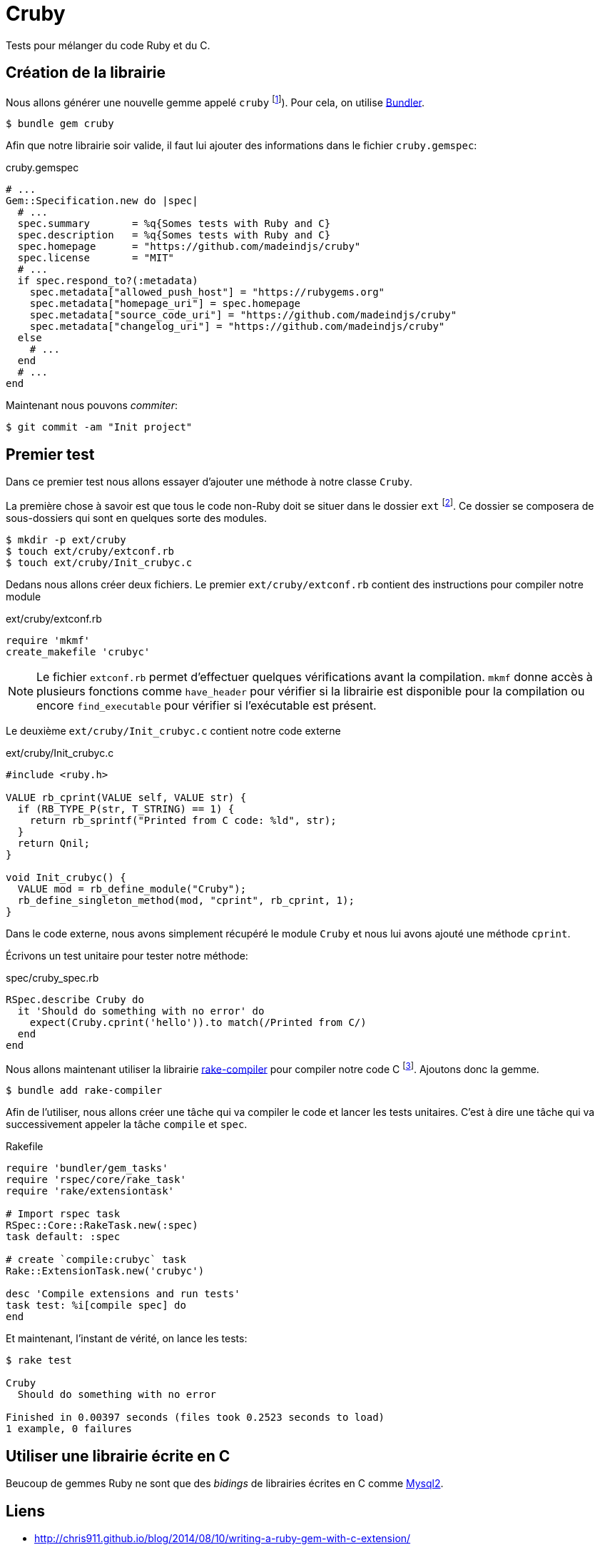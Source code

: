 = Cruby
:source-highlighter: rouge
:linkcss:

Tests pour mélanger du code Ruby et du C.

== Création de la librairie

Nous allons générer une nouvelle gemme appelé `cruby` footnote:[Je sais. C'est un moche..]). Pour cela, on utilise https://bundler.io/[Bundler].

[source, console]
----
$ bundle gem cruby
----

Afin que notre librairie soir valide, il faut lui ajouter des informations dans le fichier `cruby.gemspec`:

[source,ruby]
.cruby.gemspec
----
# ...
Gem::Specification.new do |spec|
  # ...
  spec.summary       = %q{Somes tests with Ruby and C}
  spec.description   = %q{Somes tests with Ruby and C}
  spec.homepage      = "https://github.com/madeindjs/cruby"
  spec.license       = "MIT"
  # ...
  if spec.respond_to?(:metadata)
    spec.metadata["allowed_push_host"] = "https://rubygems.org"
    spec.metadata["homepage_uri"] = spec.homepage
    spec.metadata["source_code_uri"] = "https://github.com/madeindjs/cruby"
    spec.metadata["changelog_uri"] = "https://github.com/madeindjs/cruby"
  else
    # ...
  end
  # ...
end
----

Maintenant nous pouvons _commiter_:

[source, console]
----
$ git commit -am "Init project"
----

== Premier test

Dans ce premier test nous allons essayer d'ajouter une méthode à notre classe `Cruby`.

La première chose à savoir est que tous le code non-Ruby doit se situer dans le dossier `ext` footnote:[Ce dossier n'est d’ailleurs pas généré par Ruby]. Ce dossier se composera de sous-dossiers qui sont en quelques sorte des modules.


[source, bash]
----
$ mkdir -p ext/cruby
$ touch ext/cruby/extconf.rb
$ touch ext/cruby/Init_crubyc.c
----

Dedans nous allons créer deux fichiers. Le premier `ext/cruby/extconf.rb` contient des instructions pour compiler notre module

[source, ruby]
.ext/cruby/extconf.rb
----
require 'mkmf'
create_makefile 'crubyc'
----

NOTE: Le fichier  `extconf.rb` permet d'effectuer quelques vérifications avant la compilation. `mkmf` donne accès à plusieurs fonctions comme `have_header` pour vérifier si la librairie est disponible pour la compilation ou encore `find_executable` pour vérifier si l’exécutable est présent.

Le deuxième `ext/cruby/Init_crubyc.c` contient notre code externe

[source, c]
.ext/cruby/Init_crubyc.c
----
#include <ruby.h>

VALUE rb_cprint(VALUE self, VALUE str) {
  if (RB_TYPE_P(str, T_STRING) == 1) {
    return rb_sprintf("Printed from C code: %ld", str);
  }
  return Qnil;
}

void Init_crubyc() {
  VALUE mod = rb_define_module("Cruby");
  rb_define_singleton_method(mod, "cprint", rb_cprint, 1);
}
----

Dans le code externe, nous avons simplement récupéré le module `Cruby` et nous lui avons ajouté une méthode `cprint`.

Écrivons un test unitaire pour tester notre méthode:

[source, c]
.spec/cruby_spec.rb
----
RSpec.describe Cruby do
  it 'Should do something with no error' do
    expect(Cruby.cprint('hello')).to match(/Printed from C/)
  end
end
----

Nous allons maintenant utiliser la librairie https://github.com/luislavena/rake-compiler[rake-compiler] pour compiler notre code C footnote:[Il est possible de le faire à la main mais je ne vais pas en parler. S'il existe une librairie nous facilitant la tâche, autant l'utiliser]. Ajoutons donc la gemme.

[source, bash]
----
$ bundle add rake-compiler
----

Afin de l'utiliser, nous allons créer une tâche qui va compiler le code et lancer les tests unitaires. C'est à dire une tâche qui va successivement appeler la tâche `compile` et `spec`.

[source, ruby]
.Rakefile
----
require 'bundler/gem_tasks'
require 'rspec/core/rake_task'
require 'rake/extensiontask'

# Import rspec task
RSpec::Core::RakeTask.new(:spec)
task default: :spec

# create `compile:crubyc` task
Rake::ExtensionTask.new('crubyc')

desc 'Compile extensions and run tests'
task test: %i[compile spec] do
end
----

Et maintenant, l'instant de vérité, on lance les tests:

[source, console]
----
$ rake test

Cruby
  Should do something with no error

Finished in 0.00397 seconds (files took 0.2523 seconds to load)
1 example, 0 failures
----

== Utiliser une librairie écrite en C

Beucoup de gemmes Ruby ne sont que des _bidings_ de librairies écrites en C comme https://github.com/brianmario/mysql2[Mysql2].

== Liens

- http://chris911.github.io/blog/2014/08/10/writing-a-ruby-gem-with-c-extension/
- http://aaronbedra.com/extending-ruby/
- https://github.com/ruby/ruby/blob/trunk/doc/extension.rdoc
